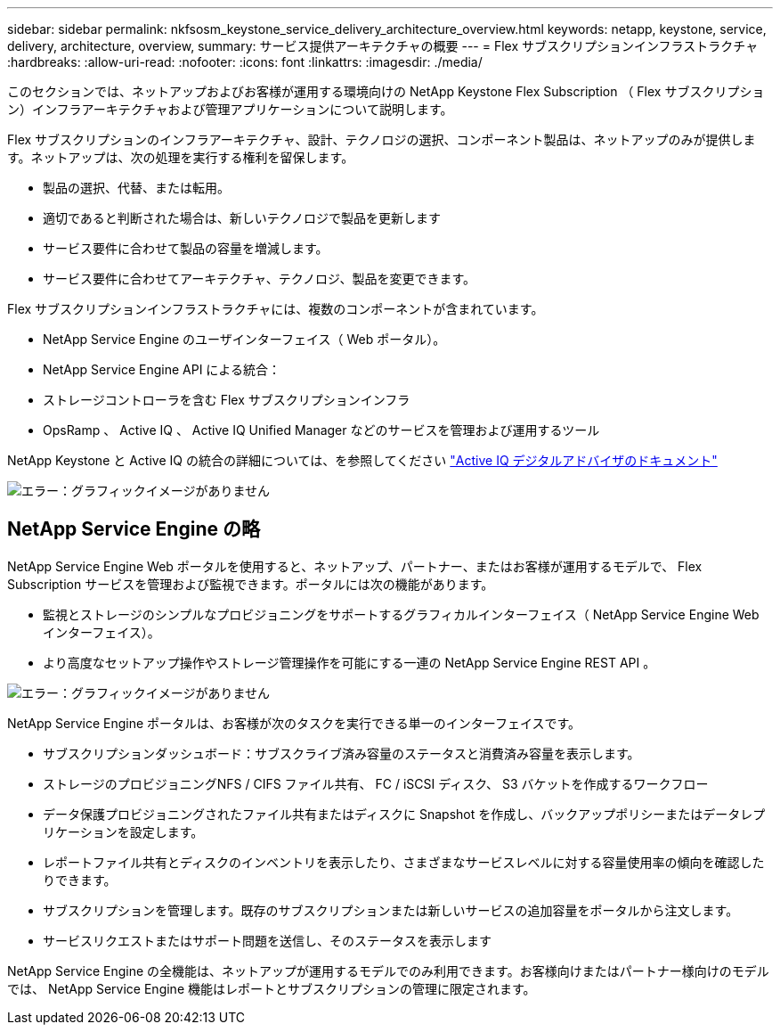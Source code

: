 ---
sidebar: sidebar 
permalink: nkfsosm_keystone_service_delivery_architecture_overview.html 
keywords: netapp, keystone, service, delivery, architecture, overview, 
summary: サービス提供アーキテクチャの概要 
---
= Flex サブスクリプションインフラストラクチャ
:hardbreaks:
:allow-uri-read: 
:nofooter: 
:icons: font
:linkattrs: 
:imagesdir: ./media/


[role="lead"]
このセクションでは、ネットアップおよびお客様が運用する環境向けの NetApp Keystone Flex Subscription （ Flex サブスクリプション）インフラアーキテクチャおよび管理アプリケーションについて説明します。

Flex サブスクリプションのインフラアーキテクチャ、設計、テクノロジの選択、コンポーネント製品は、ネットアップのみが提供します。ネットアップは、次の処理を実行する権利を留保します。

* 製品の選択、代替、または転用。
* 適切であると判断された場合は、新しいテクノロジで製品を更新します
* サービス要件に合わせて製品の容量を増減します。
* サービス要件に合わせてアーキテクチャ、テクノロジ、製品を変更できます。


Flex サブスクリプションインフラストラクチャには、複数のコンポーネントが含まれています。

* NetApp Service Engine のユーザインターフェイス（ Web ポータル）。
* NetApp Service Engine API による統合：
* ストレージコントローラを含む Flex サブスクリプションインフラ
* OpsRamp 、 Active IQ 、 Active IQ Unified Manager などのサービスを管理および運用するツール


NetApp Keystone と Active IQ の統合の詳細については、を参照してください link:https://docs.netapp.com/us-en/active-iq/["Active IQ デジタルアドバイザのドキュメント"]

image:nkfsosm_image8.png["エラー：グラフィックイメージがありません"]



== NetApp Service Engine の略

NetApp Service Engine Web ポータルを使用すると、ネットアップ、パートナー、またはお客様が運用するモデルで、 Flex Subscription サービスを管理および監視できます。ポータルには次の機能があります。

* 監視とストレージのシンプルなプロビジョニングをサポートするグラフィカルインターフェイス（ NetApp Service Engine Web インターフェイス）。
* より高度なセットアップ操作やストレージ管理操作を可能にする一連の NetApp Service Engine REST API 。


image:nkfsosm_image9.png["エラー：グラフィックイメージがありません"]

NetApp Service Engine ポータルは、お客様が次のタスクを実行できる単一のインターフェイスです。

* サブスクリプションダッシュボード：サブスクライブ済み容量のステータスと消費済み容量を表示します。
* ストレージのプロビジョニングNFS / CIFS ファイル共有、 FC / iSCSI ディスク、 S3 バケットを作成するワークフロー
* データ保護プロビジョニングされたファイル共有またはディスクに Snapshot を作成し、バックアップポリシーまたはデータレプリケーションを設定します。
* レポートファイル共有とディスクのインベントリを表示したり、さまざまなサービスレベルに対する容量使用率の傾向を確認したりできます。
* サブスクリプションを管理します。既存のサブスクリプションまたは新しいサービスの追加容量をポータルから注文します。
* サービスリクエストまたはサポート問題を送信し、そのステータスを表示します


NetApp Service Engine の全機能は、ネットアップが運用するモデルでのみ利用できます。お客様向けまたはパートナー様向けのモデルでは、 NetApp Service Engine 機能はレポートとサブスクリプションの管理に限定されます。
